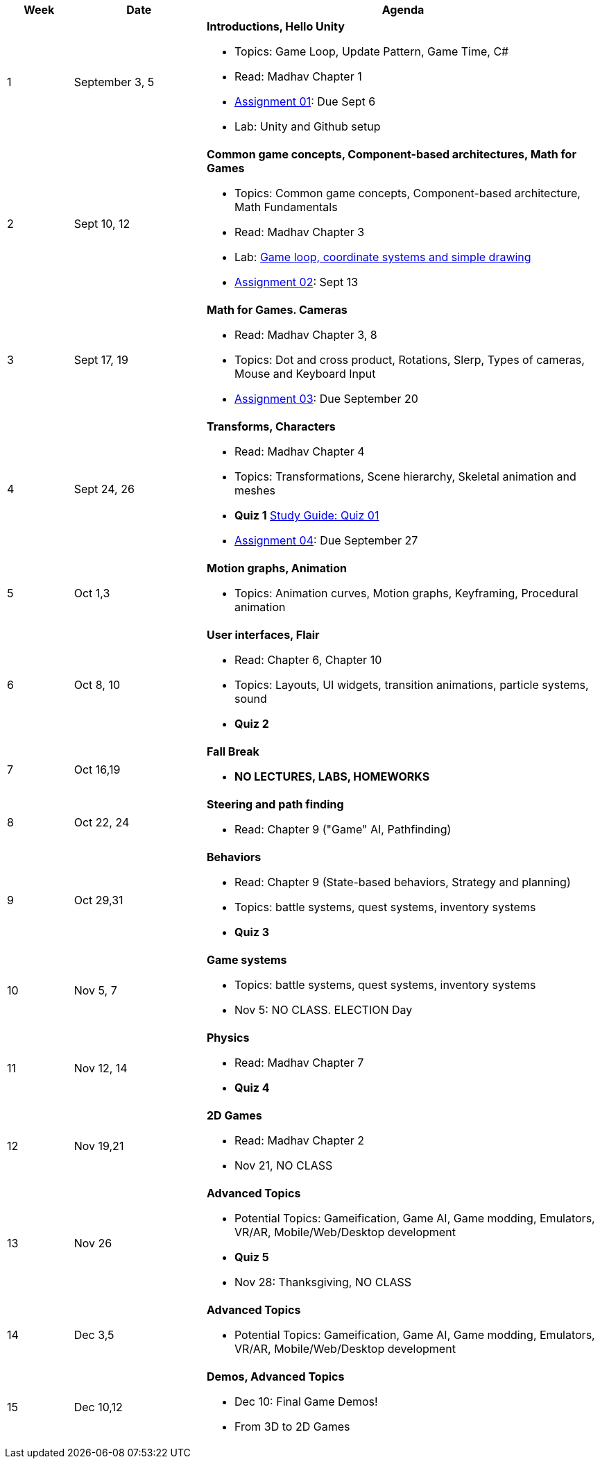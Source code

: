 [cols="1,2,6a", options="header"]
|===
| Week 
| Date 
| Agenda

//-----------------------------
| 1
| September 3, 5 anchor:week01[]
| *Introductions, Hello Unity* 

* Topics: Game Loop, Update Pattern, Game Time, C#
* Read: Madhav Chapter 1
* link:assts/asst01.html[Assignment 01]: Due Sept 6
* Lab: Unity and Github setup

//-----------------------------
| 2 
| Sept 10, 12 anchor:week02[]
| *Common game concepts, Component-based architectures, Math for Games* 

* Topics: Common game concepts, Component-based architecture, Math Fundamentals
* Read: Madhav Chapter 3
* Lab: link:labs/lab-week02-2D.html[Game loop, coordinate systems and simple drawing]
* link:assts/asst02.html[Assignment 02]: Sept 13

//-----------------------------
|3
|Sept 17, 19 anchor:week03[]
|*Math for Games. Cameras* 

* Read: Madhav Chapter 3, 8
* Topics: Dot and cross product, Rotations, Slerp, Types of cameras, Mouse and Keyboard Input
* link:assts/asst03.html[Assignment 03]: Due September 20

//-----------------------------
|4
|Sept 24, 26 anchor:week04[]
|*Transforms, Characters*

* Read: Madhav Chapter 4
* Topics: Transformations, Scene hierarchy, Skeletal animation and meshes
* **Quiz 1** link:studyguide1.html[Study Guide: Quiz 01]
* link:assts/asst04.html[Assignment 04]: Due September 27

//-----------------------------
|5
|Oct 1,3 anchor:week05[]
|*Motion graphs, Animation* 

* Topics: Animation curves, Motion graphs, Keyframing, Procedural animation

//* link:assts/asst05.html[Assignment 05]: Due Oct 4
//* Lab Oct 3:  **Quiz 02**

//-----------------------------
|6
|Oct 8, 10 anchor:week06[]
|*User interfaces, Flair* 

* Read: Chapter 6, Chapter 10
* Topics: Layouts, UI widgets, transition animations, particle systems, sound 
* **Quiz 2**
//* link:assts/asst06.html[Assignment 06]: Due Oct 11
//* Lab Oct 10: Practice Quiz 03, link:studyguide3.html[Study Guide 3]

//-----------------------------
|7
|Oct 16,19 anchor:week08[]
|*Fall Break*

* *NO LECTURES, LABS, HOMEWORKS*

//-----------------------------
|8
|Oct 22, 24 anchor:week07[]
|*Steering and path finding* 

* Read: Chapter 9 ("Game" AI, Pathfinding)
//* link:assts/asst07.html[Assignment 07]: Due Oct 25
//* Lab Oct 24: **Quiz 03**

//-----------------------------
|9
|Oct 29,31 anchor:week09[]
|*Behaviors* 

* Read: Chapter 9 (State-based behaviors, Strategy and planning)
* Topics: battle systems, quest systems, inventory systems
* **Quiz 3**
//* link:assts/asst08.html[Assignment 08]: Due Oct 31 **Hardcopy due at Park 200B**
//* Lab: Practice Quiz 04 link:studyguide4.html[Study Guide: Quiz 04]

//-----------------------------
|10
|Nov 5, 7 anchor:week10[]
|*Game systems*

* Topics: battle systems, quest systems, inventory systems
* Nov 5: NO CLASS. ELECTION Day
//* link:assts/TODO.html[Assignment 09]: Due Nov 8
//* Lab:  **Quiz 04**

//-----------------------------
|11
|Nov 12, 14 anchor:week11[]
|*Physics* 

* Read: Madhav Chapter 7
* **Quiz 4**
// TODO: Copy graphics project stuff
//* link:assts/project.html[Final Game Project Proposal]: Due Nov 15th
//* Lab: Quiz Practice, link:studyguide5.html[Study Guide 5]

//-----------------------------
|12
|Nov 19,21 anchor:week12[]
|*2D Games*

* Read: Madhav Chapter 2
* Nov 21, NO CLASS
//* Lab: **Quiz 05**

//-----------------------------
|13
|Nov 26 anchor:week13[]
|*Advanced Topics* 

* Potential Topics: Gameification, Game AI, Game modding, Emulators, VR/AR, Mobile/Web/Desktop development
* **Quiz 5**
* Nov 28: Thanksgiving, NO CLASS

//-----------------------------
|14
|Dec 3,5 anchor:week14[]
|*Advanced Topics* 

* Potential Topics: Gameification, Game AI, Game modding, Emulators, VR/AR, Mobile/Web/Desktop development
//* link:assts/asst12.html[Assignment 12]: Due Dec 6
//* Lab Dec 5, Final Practice, link:studyguide-final.html[Final Study Guide]

//-----------------------------
|15
|Dec 10,12 anchor:week15[]
|*Demos, Advanced Topics* 

* Dec 10: Final Game Demos!
* From 3D to 2D Games

|===


